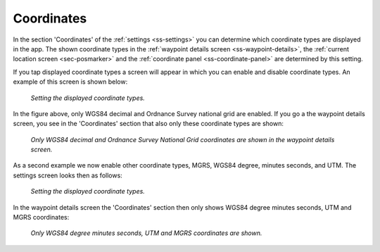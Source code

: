 .. _sec-settings-coordinates:

Coordinates
===========

In the section 'Coordinates' of the :ref:`settings <ss-settings>` you can determine which coordinate types are displayed in the app. The shown coordinate types in the :ref:`waypoint details screen <ss-waypoint-details>`, the :ref:`current location screen <sec-posmarker>` and the :ref:`coordinate panel <ss-coordinate-panel>` are determined by this setting.

If you tap displayed coordinate types a screen will appear in which you can enable and disable coordinate types. An example of this screen is shown below:

.. figure:: ../_static/settings-coordinates1.png
   :height: 568px
   :width: 320px
   :alt: Displayed Coordinate types Topo GPS
   
   *Setting the displayed coordinate types.*

In the figure above, only WGS84 decimal and Ordnance Survey national grid are enabled. If you go a the waypoint details screen, you see in the 'Coordinates' section that also only these coordinate types are shown:

.. figure:: ../_static/settings-coordinates2.png
   :height: 568px
   :width: 320px
   :alt: Displayed Coordinate types Topo GPS
   
   *Only WGS84 decimal and Ordnance Survey National Grid coordinates are shown in the waypoint details screen.*
   
As a second example we now enable other coordinate types, MGRS, WGS84 degree, minutes seconds, and UTM. The settings screen looks then as follows:

.. figure:: ../_static/settings-coordinates3.png
   :height: 568px
   :width: 320px
   :alt: Displayed coordinate types Topo GPS
   
   *Setting the displayed coordinate types.*

In the waypoint details screen the 'Coordinates' section then only shows WGS84 degree minutes seconds, UTM and MGRS coordinates:
   
.. figure:: ../_static/settings-coordinates4.png
   :height: 568px
   :width: 320px
   :alt: Displayed coordinate types Topo GPS
   
   *Only WGS84 degree minutes seconds, UTM and MGRS coordinates are shown.*   

